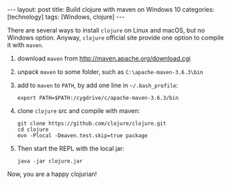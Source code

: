 #+BEGIN_EXPORT html
---
layout: post
title: Build clojure with maven on Windows 10
categories: [technology]
tags: [Windows, clojure]
---
#+END_EXPORT

There are several ways to install =clojure= on Linux and macOS, but
no Windows option. Anyway, =clojure= official site provide one
option to compile it with =maven=.

1. download =maven= from http://maven.apache.org/download.cgi
2. unpack =maven= to some folder, such as =C:\apache-maven-3.6.3\bin=
3. add to =maven= to =PATH=, by add one line in =~/.bash_profile=:

   #+begin_src shell
   export PATH=$PATH:/cygdrive/c/apache-maven-3.6.3/bin
   #+end_src

4. clone =clojure= src and compile with maven:

   #+begin_src shell
   git clone https://github.com/clojure/clojure.git
   cd clojure
   mvn -Plocal -Dmaven.test.skip=true package
   #+end_src

5. Then start the REPL with the local jar:

   #+begin_src shell
   java -jar clojure.jar
   #+end_src

Now, you are a happy clojurian!
